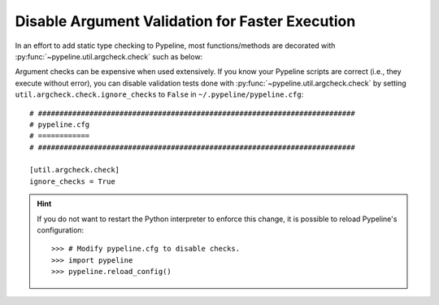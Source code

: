 .. ############################################################################
.. disable_checks.rst
.. ==================
.. Author : Sepand KASHANI [sep@zurich.ibm.com]
.. ############################################################################


Disable Argument Validation for Faster Execution
================================================

In an effort to add static type checking to Pypeline, most functions/methods are decorated with :py:func:`~pypeline.util.argcheck.check` such as below:

.. doctest::

   >>> from pypeline.util.argcheck import check

   >>> def is_5(_):
   ...     return _ == 5

   >>> @check('x', is_5)
   ... def f(x):
   ...     return x

   >>> f(5)
   5

   >>> f('a')
   Traceback (most recent call last):
       ...
   ValueError: Parameter[x] of f() does not satisfy is_5().

Argument checks can be expensive when used extensively.
If you know your Pypeline scripts are correct (i.e., they execute without error), you can disable validation tests done with :py:func:`~pypeline.util.argcheck.check` by setting ``util.argcheck.check.ignore_checks`` to ``False`` in ``~/.pypeline/pypeline.cfg``::


   # ##########################################################################
   # pypeline.cfg
   # ============
   # ##########################################################################

   [util.argcheck.check]
   ignore_checks = True

.. hint::

   If you do not want to restart the Python interpreter to enforce this change, it is possible to reload Pypeline's configuration::

      >>> # Modify pypeline.cfg to disable checks.
      >>> import pypeline
      >>> pypeline.reload_config()
